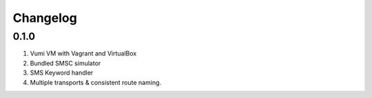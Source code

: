 Changelog
=========

0.1.0
-----
#. Vumi VM with Vagrant and VirtualBox
#. Bundled SMSC simulator
#. SMS Keyword handler
#. Multiple transports & consistent route naming.

